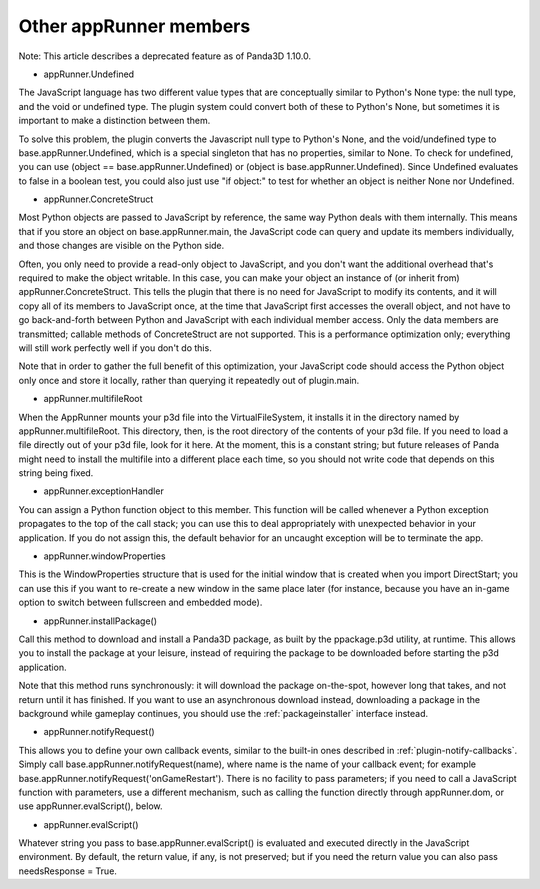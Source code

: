 .. _other-apprunner-members:

Other appRunner members
=======================

Note: This article describes a deprecated feature as of Panda3D 1.10.0.

-  appRunner.Undefined

The JavaScript language has two different value types that are conceptually
similar to Python's None type: the null type, and the void or undefined type.
The plugin system could convert both of these to Python's None, but sometimes
it is important to make a distinction between them.

To solve this problem, the plugin converts the Javascript null type to
Python's None, and the void/undefined type to base.appRunner.Undefined, which
is a special singleton that has no properties, similar to None. To check for
undefined, you can use (object == base.appRunner.Undefined) or (object is
base.appRunner.Undefined). Since Undefined evaluates to false in a boolean
test, you could also just use "if object:" to test for whether an object is
neither None nor Undefined.

-  appRunner.ConcreteStruct

Most Python objects are passed to JavaScript by reference, the same way Python
deals with them internally. This means that if you store an object on
base.appRunner.main, the JavaScript code can query and update its members
individually, and those changes are visible on the Python side.

Often, you only need to provide a read-only object to JavaScript, and you
don't want the additional overhead that's required to make the object
writable. In this case, you can make your object an instance of (or inherit
from) appRunner.ConcreteStruct. This tells the plugin that there is no need
for JavaScript to modify its contents, and it will copy all of its members to
JavaScript once, at the time that JavaScript first accesses the overall
object, and not have to go back-and-forth between Python and JavaScript with
each individual member access. Only the data members are transmitted; callable
methods of ConcreteStruct are not supported. This is a performance
optimization only; everything will still work perfectly well if you don't do
this.

Note that in order to gather the full benefit of this optimization, your
JavaScript code should access the Python object only once and store it
locally, rather than querying it repeatedly out of plugin.main.

-  appRunner.multifileRoot

When the AppRunner mounts your p3d file into the VirtualFileSystem, it
installs it in the directory named by appRunner.multifileRoot. This directory,
then, is the root directory of the contents of your p3d file. If you need to
load a file directly out of your p3d file, look for it here. At the moment,
this is a constant string; but future releases of Panda might need to install
the multifile into a different place each time, so you should not write code
that depends on this string being fixed.

-  appRunner.exceptionHandler

You can assign a Python function object to this member. This function will be
called whenever a Python exception propagates to the top of the call stack;
you can use this to deal appropriately with unexpected behavior in your
application. If you do not assign this, the default behavior for an uncaught
exception will be to terminate the app.

-  appRunner.windowProperties

This is the WindowProperties structure that is used for the initial window
that is created when you import DirectStart; you can use this if you want to
re-create a new window in the same place later (for instance, because you have
an in-game option to switch between fullscreen and embedded mode).

-  appRunner.installPackage()

Call this method to download and install a Panda3D package, as built by the
ppackage.p3d utility, at runtime. This allows you to install the package at
your leisure, instead of requiring the package to be downloaded before
starting the p3d application.

Note that this method runs synchronously: it will download the package
on-the-spot, however long that takes, and not return until it has finished. If
you want to use an asynchronous download instead, downloading a package in the
background while gameplay continues, you should use the
:ref:`packageinstaller` interface instead.

-  appRunner.notifyRequest()

This allows you to define your own callback events, similar to the built-in
ones described in :ref:`plugin-notify-callbacks`. Simply call
base.appRunner.notifyRequest(name), where name is the name of your callback
event; for example base.appRunner.notifyRequest('onGameRestart'). There is no
facility to pass parameters; if you need to call a JavaScript function with
parameters, use a different mechanism, such as calling the function directly
through appRunner.dom, or use appRunner.evalScript(), below.

-  appRunner.evalScript()

Whatever string you pass to base.appRunner.evalScript() is evaluated and
executed directly in the JavaScript environment. By default, the return value,
if any, is not preserved; but if you need the return value you can also pass
needsResponse = True.
